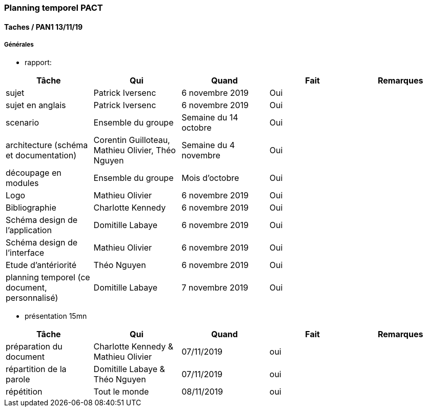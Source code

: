 === Planning temporel PACT

==== Taches / PAN1 13/11/19

===== Générales

* rapport:

[cols=",^,^,,",options="header",]
|====
|Tâche |Qui |Quand |Fait |Remarques
|sujet |Patrick Iversenc | 6 novembre 2019| Oui |
|sujet en anglais |Patrick Iversenc |6 novembre 2019 | Oui |
|scenario | Ensemble du groupe  | Semaine du 14 octobre | Oui |
|architecture (schéma et documentation) | Corentin Guilloteau, Mathieu Olivier, Théo Nguyen | Semaine du 4 novembre | Oui |
|découpage en modules | Ensemble du groupe | Mois d'octobre | Oui | 
|Logo | Mathieu Olivier | 6 novembre 2019 | Oui |
|Bibliographie | Charlotte Kennedy | 6 novembre 2019 | Oui |
|Schéma design de l'application | Domitille Labaye | 6 novembre 2019 | Oui |
|Schéma design de l'interface | Mathieu Olivier | 6 novembre 2019 | Oui |
|Etude d'antériorité | Théo Nguyen | 6 novembre 2019 | Oui |
|planning temporel (ce document, personnalisé) | Domitille Labaye | 7 novembre 2019 | Oui |
|====

* présentation 15mn

[cols=",^,^,,",options="header",]
|====
|Tâche |Qui |Quand |Fait |Remarques
|préparation du document |Charlotte Kennedy & Mathieu Olivier | 07/11/2019| oui |
|répartition de la parole |Domitille Labaye & Théo Nguyen | 07/11/2019 | oui|
|répétition |Tout le monde | 08/11/2019 | oui|
|====
